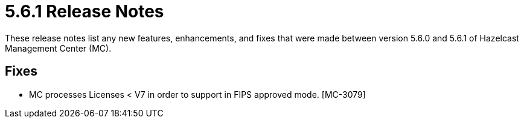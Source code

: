 = 5.6.1 Release Notes
:description: These release notes list any new features, enhancements, and fixes that were made between version 5.6.0 and 5.6.1 of Hazelcast Management Center (MC).

{description}

== Fixes

* MC processes Licenses < V7 in order to support in FIPS approved mode. [MC-3079]
